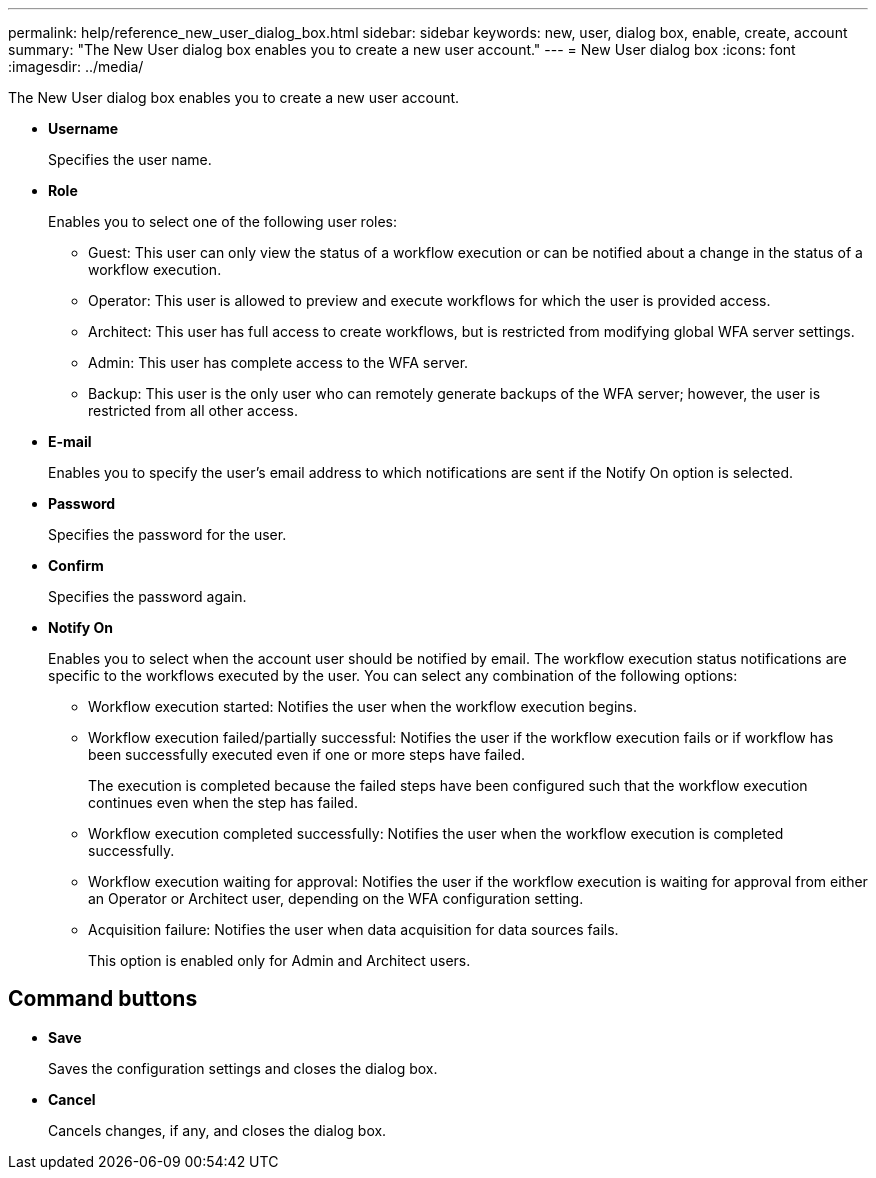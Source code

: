 ---
permalink: help/reference_new_user_dialog_box.html
sidebar: sidebar
keywords: new, user, dialog box, enable, create, account
summary: "The New User dialog box enables you to create a new user account."
---
= New User dialog box
:icons: font
:imagesdir: ../media/

[.lead]
The New User dialog box enables you to create a new user account.

* *Username*
+
Specifies the user name.

* *Role*
+
Enables you to select one of the following user roles:

 ** Guest: This user can only view the status of a workflow execution or can be notified about a change in the status of a workflow execution.
 ** Operator: This user is allowed to preview and execute workflows for which the user is provided access.
 ** Architect: This user has full access to create workflows, but is restricted from modifying global WFA server settings.
 ** Admin: This user has complete access to the WFA server.
 ** Backup: This user is the only user who can remotely generate backups of the WFA server; however, the user is restricted from all other access.

* *E-mail*
+
Enables you to specify the user's email address to which notifications are sent if the Notify On option is selected.

* *Password*
+
Specifies the password for the user.

* *Confirm*
+
Specifies the password again.

* *Notify On*
+
Enables you to select when the account user should be notified by email. The workflow execution status notifications are specific to the workflows executed by the user. You can select any combination of the following options:

 ** Workflow execution started: Notifies the user when the workflow execution begins.
 ** Workflow execution failed/partially successful: Notifies the user if the workflow execution fails or if workflow has been successfully executed even if one or more steps have failed.
+
The execution is completed because the failed steps have been configured such that the workflow execution continues even when the step has failed.

 ** Workflow execution completed successfully: Notifies the user when the workflow execution is completed successfully.
 ** Workflow execution waiting for approval: Notifies the user if the workflow execution is waiting for approval from either an Operator or Architect user, depending on the WFA configuration setting.
 ** Acquisition failure: Notifies the user when data acquisition for data sources fails.
+
This option is enabled only for Admin and Architect users.

== Command buttons

* *Save*
+
Saves the configuration settings and closes the dialog box.

* *Cancel*
+
Cancels changes, if any, and closes the dialog box.
